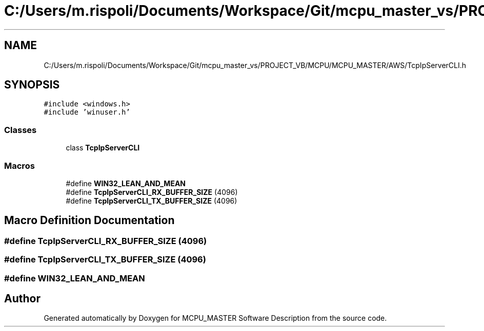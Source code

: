 .TH "C:/Users/m.rispoli/Documents/Workspace/Git/mcpu_master_vs/PROJECT_VB/MCPU/MCPU_MASTER/AWS/TcpIpServerCLI.h" 3 "Mon Dec 4 2023" "MCPU_MASTER Software Description" \" -*- nroff -*-
.ad l
.nh
.SH NAME
C:/Users/m.rispoli/Documents/Workspace/Git/mcpu_master_vs/PROJECT_VB/MCPU/MCPU_MASTER/AWS/TcpIpServerCLI.h
.SH SYNOPSIS
.br
.PP
\fC#include <windows\&.h>\fP
.br
\fC#include 'winuser\&.h'\fP
.br

.SS "Classes"

.in +1c
.ti -1c
.RI "class \fBTcpIpServerCLI\fP"
.br
.in -1c
.SS "Macros"

.in +1c
.ti -1c
.RI "#define \fBWIN32_LEAN_AND_MEAN\fP"
.br
.ti -1c
.RI "#define \fBTcpIpServerCLI_RX_BUFFER_SIZE\fP   (4096)"
.br
.ti -1c
.RI "#define \fBTcpIpServerCLI_TX_BUFFER_SIZE\fP   (4096)"
.br
.in -1c
.SH "Macro Definition Documentation"
.PP 
.SS "#define TcpIpServerCLI_RX_BUFFER_SIZE   (4096)"

.SS "#define TcpIpServerCLI_TX_BUFFER_SIZE   (4096)"

.SS "#define WIN32_LEAN_AND_MEAN"

.SH "Author"
.PP 
Generated automatically by Doxygen for MCPU_MASTER Software Description from the source code\&.
